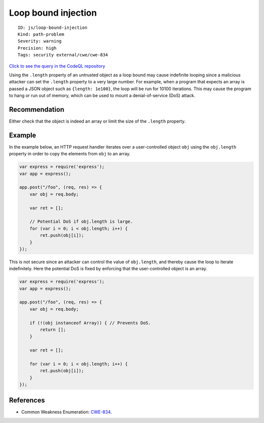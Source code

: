 Loop bound injection
====================

::

    ID: js/loop-bound-injection
    Kind: path-problem
    Severity: warning
    Precision: high
    Tags: security external/cwe/cwe-834

`Click to see the query in the CodeQL
repository <https://github.com/github/codeql/tree/main/javascript/ql/src/Security/CWE-834/LoopBoundInjection.ql>`__

Using the ``.length`` property of an untrusted object as a loop bound
may cause indefinite looping since a malicious attacker can set the
``.length`` property to a very large number. For example, when a program
that expects an array is passed a JSON object such as
``{length: 1e100}``, the loop will be run for 10100 iterations. This may
cause the program to hang or run out of memory, which can be used to
mount a denial-of-service (DoS) attack.

Recommendation
--------------

Either check that the object is indeed an array or limit the size of the
``.length`` property.

Example
-------

In the example below, an HTTP request handler iterates over a
user-controlled object ``obj`` using the ``obj.length`` property in
order to copy the elements from ``obj`` to an array.

.. code:: javascript

    var express = require('express');
    var app = express();

    app.post("/foo", (req, res) => {
        var obj = req.body;

        var ret = [];

        // Potential DoS if obj.length is large.
        for (var i = 0; i < obj.length; i++) {
            ret.push(obj[i]);
        }
    });

This is not secure since an attacker can control the value of
``obj.length``, and thereby cause the loop to iterate indefinitely. Here
the potential DoS is fixed by enforcing that the user-controlled object
is an array.

.. code:: javascript

    var express = require('express');
    var app = express();

    app.post("/foo", (req, res) => {
        var obj = req.body;
        
        if (!(obj instanceof Array)) { // Prevents DoS.
            return [];
        }

        var ret = [];

        for (var i = 0; i < obj.length; i++) {
            ret.push(obj[i]);
        }
    });

References
----------

-  Common Weakness Enumeration:
   `CWE-834 <https://cwe.mitre.org/data/definitions/834.html>`__.
